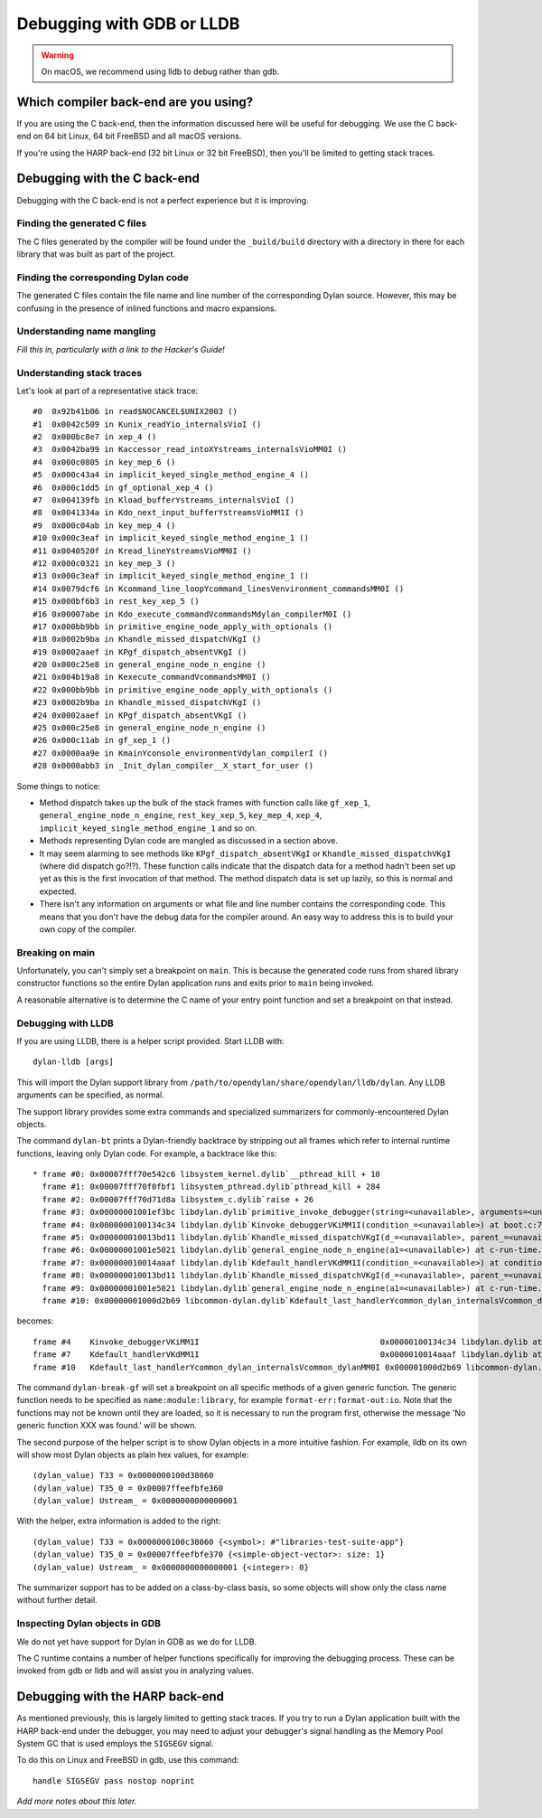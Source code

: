 Debugging with GDB or LLDB
**************************

.. warning:: On macOS, we recommend using lldb to debug
   rather than gdb.
   :class: alert alert-block alert-warning

Which compiler back-end are you using?
======================================

If you are using the C back-end, then the information discussed here
will be useful for debugging. We use the C back-end on 64 bit Linux,
64 bit FreeBSD and all macOS versions.

If you're using the HARP back-end (32 bit Linux or 32 bit FreeBSD), then
you'll be limited to getting stack traces.


Debugging with the C back-end
=============================

Debugging with the C back-end is not a perfect experience but it is
improving.

Finding the generated C files
-----------------------------

The C files generated by the compiler will be found under the
``_build/build`` directory with a directory in there for each
library that was built as part of the project.

Finding the corresponding Dylan code
------------------------------------

The generated C files contain the file name and line number of the
corresponding Dylan source. However, this may be confusing in the
presence of inlined functions and macro expansions.

Understanding name mangling
---------------------------

*Fill this in, particularly with a link to the Hacker's Guide!*

Understanding stack traces
--------------------------

Let's look at part of a representative stack trace::

    #0  0x92b41b06 in read$NOCANCEL$UNIX2003 ()
    #1  0x0042c509 in Kunix_readYio_internalsVioI ()
    #2  0x000bc8e7 in xep_4 ()
    #3  0x0042ba99 in Kaccessor_read_intoXYstreams_internalsVioMM0I ()
    #4  0x000c0805 in key_mep_6 ()
    #5  0x000c43a4 in implicit_keyed_single_method_engine_4 ()
    #6  0x000c1dd5 in gf_optional_xep_4 ()
    #7  0x004139fb in Kload_bufferYstreams_internalsVioI ()
    #8  0x0041334a in Kdo_next_input_bufferYstreamsVioMM1I ()
    #9  0x000c04ab in key_mep_4 ()
    #10 0x000c3eaf in implicit_keyed_single_method_engine_1 ()
    #11 0x0040520f in Kread_lineYstreamsVioMM0I ()
    #12 0x000c0321 in key_mep_3 ()
    #13 0x000c3eaf in implicit_keyed_single_method_engine_1 ()
    #14 0x0079dcf6 in Kcommand_line_loopYcommand_linesVenvironment_commandsMM0I ()
    #15 0x000bf6b3 in rest_key_xep_5 ()
    #16 0x00007abe in Kdo_execute_commandVcommandsMdylan_compilerM0I ()
    #17 0x000bb9bb in primitive_engine_node_apply_with_optionals ()
    #18 0x0002b9ba in Khandle_missed_dispatchVKgI ()
    #19 0x0002aaef in KPgf_dispatch_absentVKgI ()
    #20 0x000c25e8 in general_engine_node_n_engine ()
    #21 0x004b19a8 in Kexecute_commandVcommandsMM0I ()
    #22 0x000bb9bb in primitive_engine_node_apply_with_optionals ()
    #23 0x0002b9ba in Khandle_missed_dispatchVKgI ()
    #24 0x0002aaef in KPgf_dispatch_absentVKgI ()
    #25 0x000c25e8 in general_engine_node_n_engine ()
    #26 0x000c11ab in gf_xep_1 ()
    #27 0x0000aa9e in KmainYconsole_environmentVdylan_compilerI ()
    #28 0x0000abb3 in _Init_dylan_compiler__X_start_for_user ()

Some things to notice:

* Method dispatch takes up the bulk of the stack frames with function calls
  like ``gf_xep_1``, ``general_engine_node_n_engine``, ``rest_key_xep_5``,
  ``key_mep_4``, ``xep_4``, ``implicit_keyed_single_method_engine_1`` and
  so on.
* Methods representing Dylan code are mangled as discussed in a section
  above.
* It may seem alarming to see methods like ``KPgf_dispatch_absentVKgI``
  or ``Khandle_missed_dispatchVKgI`` (where did dispatch go?!?). These
  function calls indicate that the dispatch data for a method hadn't
  been set up yet as this is the first invocation of that method.
  The method dispatch data is set up lazily, so this is normal and
  expected.
* There isn't any information on arguments or what file and line
  number contains the corresponding code. This means that you don't
  have the debug data for the compiler around. An easy way to
  address this is to build your own copy of the compiler.

Breaking on main
----------------

Unfortunately, you can't simply set a breakpoint on ``main``. This is because
the generated code runs from shared library constructor functions so the
entire Dylan application runs and exits prior to ``main`` being invoked.

A reasonable alternative is to determine the C name of your entry point
function and set a breakpoint on that instead.

Debugging with LLDB
--------------------------------

If you are using LLDB, there is a helper script provided. Start LLDB with::

  dylan-lldb [args]

This will import the Dylan support library from ``/path/to/opendylan/share/opendylan/lldb/dylan``.
Any LLDB arguments can be specified, as normal.

The support library provides some extra commands and specialized
summarizers for commonly-encountered Dylan objects.

The command ``dylan-bt`` prints a Dylan-friendly backtrace by
stripping out all frames which refer to internal runtime functions,
leaving only Dylan code. For example, a backtrace like this::

  * frame #0: 0x00007fff70e542c6 libsystem_kernel.dylib`__pthread_kill + 10
    frame #1: 0x00007fff70f0fbf1 libsystem_pthread.dylib`pthread_kill + 284
    frame #2: 0x00007fff70d71d8a libsystem_c.dylib`raise + 26
    frame #3: 0x00000001001ef3bc libdylan.dylib`primitive_invoke_debugger(string=<unavailable>, arguments=<unavailable>) at c-primitives-debug.c:38:3 [opt]
    frame #4: 0x0000000100134c34 libdylan.dylib`Kinvoke_debuggerVKiMM1I(condition_=<unavailable>) at boot.c:7140:3 [opt]
    frame #5: 0x000000010013bd11 libdylan.dylib`Khandle_missed_dispatchVKgI(d_=<unavailable>, parent_=<unavailable>, args_={<simple-object-vector>: size: 1}) at new-dispatch.c:14382:13 [opt]
    frame #6: 0x00000001001e5021 libdylan.dylib`general_engine_node_n_engine(a1=<unavailable>) at c-run-time.c:2023:12 [opt]
    frame #7: 0x000000010014aaaf libdylan.dylib`Kdefault_handlerVKdMM1I(condition_=<unavailable>) at condition.c:2917:3 [opt]
    frame #8: 0x000000010013bd11 libdylan.dylib`Khandle_missed_dispatchVKgI(d_=<unavailable>, parent_=<unavailable>, args_={<simple-object-vector>: size: 1}) at new-dispatch.c:14382:13 [opt]
    frame #9: 0x00000001001e5021 libdylan.dylib`general_engine_node_n_engine(a1=<unavailable>) at c-run-time.c:2023:12 [opt]
    frame #10: 0x00000001000d2b69 libcommon-dylan.dylib`Kdefault_last_handlerYcommon_dylan_internalsVcommon_dylanMM0I(condition_={<simple-error>}, next_handler_={<simple-closure-method>}) at common-extensions.c:1942:9 [opt]

becomes::

    frame #4    Kinvoke_debuggerVKiMM1I                                      0x00000100134c34 libdylan.dylib at boot.c:7140
    frame #7    Kdefault_handlerVKdMM1I                                      0x0000010014aaaf libdylan.dylib at condition.c:2917
    frame #10   Kdefault_last_handlerYcommon_dylan_internalsVcommon_dylanMM0I 0x000001000d2b69 libcommon-dylan.dylib at common-extensions.c:1942

The command ``dylan-break-gf`` will set a breakpoint on all specific
methods of a given generic function.  The generic function needs to be
specified as ``name:module:library``, for example
``format-err:format-out:io``.  Note that the functions may not be
known until they are loaded, so it is necessary to run the program
first, otherwise the message 'No generic function XXX was found.' will
be shown.

The second purpose of the helper script is to show Dylan objects in a
more intuitive fashion. For example, lldb on its own will show most
Dylan objects as plain hex values, for example::

  (dylan_value) T33 = 0x0000000100d38060
  (dylan_value) T35_0 = 0x00007ffeefbfe360
  (dylan_value) Ustream_ = 0x0000000000000001

With the helper, extra information is added to the right::

  (dylan_value) T33 = 0x0000000100c38060 {<symbol>: #"libraries-test-suite-app"}
  (dylan_value) T35_0 = 0x00007ffeefbfe370 {<simple-object-vector>: size: 1}
  (dylan_value) Ustream_ = 0x0000000000000001 {<integer>: 0}

The summarizer support has to be added on a class-by-class basis, so
some objects will show only the class name without further detail.

Inspecting Dylan objects in GDB
-------------------------------

We do not yet have support for Dylan in GDB as we do for LLDB.

The C runtime contains a number of helper functions specifically for
improving the debugging process. These can be invoked from gdb or lldb
and will assist you in analyzing values.

.. c:function:: D dylan_object_class(D* instance)

   Returns the class instance for the given instance object.

.. c:function:: bool dylan_boolean_p (D instance)

   Tests whether instance is a :drm:`<boolean>`.

.. c:function:: bool dylan_true_p (D instance)

   Tests whether instance is ``#t``.

.. c:function:: bool dylan_float_p (D instance)

   Tests whether instance is a ``<float>``.

.. c:function:: bool dylan_single_float_p (D instance)

   Tests whether instance is a :drm:`<single-float>`.

.. c:function:: float dylan_single_float_data (D instance)

   Returns the ``float`` data stored in the instance.

.. c:function:: bool dylan_double_float_p (D instance)

   Tests whether instance is a :drm:`<double-float>`.

.. c:function:: double dylan_double_float_data (D instance)

   Returns the ``double`` data stored in the instance.

.. c:function:: bool dylan_symbol_p (D instance)

   Tests whether instance is a :drm:`<symbol>`.

.. c:function:: D dylan_symbol_name (D instance)

   Returns the string form of the given symbol.

.. c:function:: bool dylan_pair_p (D instance)

   Tests whether instance is a :drm:`<pair>`.

.. c:function:: bool dylan_empty_list_p (D instance)

   Tests whether instance is an empty list.

.. c:function:: D dylan_head (D instance)

   Returns the head of the given :drm:`<pair>` instance.

.. c:function:: D dylan_tail (D instance)

   Returns the tail of the given :drm:`<pair>` instance.

.. c:function:: bool dylan_vector_p (D instance)

   Tests whether instance is a :drm:`<vector>`.

.. c:function:: bool dylan_string_p (D instance)

   Tests whether instance is a :drm:`<string>`.

.. c:function:: char* dylan_string_data (D instance)

   Returns the C string data stored in the given instance.

.. c:function:: bool dylan_simple_condition_p (D instance)

   Tests whether instance is a ``<simple-condition>``.

.. c:function:: D dylan_simple_condition_format_string (D instance)

   Returns the format string stored in the given ``<simple-condition>``.

.. c:function:: D dylan_simple_condition_format_args (D instance)

   Returns the format string arguments stored in the given
   ``<simple-condition>``.

.. c:function:: bool dylan_class_p (D instance)

   Tests whether instance is a :drm:`<class>`.

.. c:function:: D dylan_class_debug_name (D instance)

   Returns the :drm:`<string>` object containing the class's name.

.. c:function:: bool dylan_function_p (D instance)

   Tests whether instance is a :drm:`<function>`.

.. c:function:: D dylan_function_debug_name (D instance)

   Returns the :drm:`<string>` object containing the function's name.
   Note that we do not store the name for all function objects.

.. c:function:: void dylan_print_object (D object)

   Print some information about the given object to ``stdout``.

Debugging with the HARP back-end
================================

As mentioned previously, this is largely limited to getting stack
traces.  If you try to run a Dylan application built with the
HARP back-end under the debugger, you may need to adjust your
debugger's signal handling as the Memory Pool System GC that is
used employs the ``SIGSEGV`` signal.

To do this on Linux and FreeBSD in gdb, use this command::

    handle SIGSEGV pass nostop noprint

*Add more notes about this later.*
